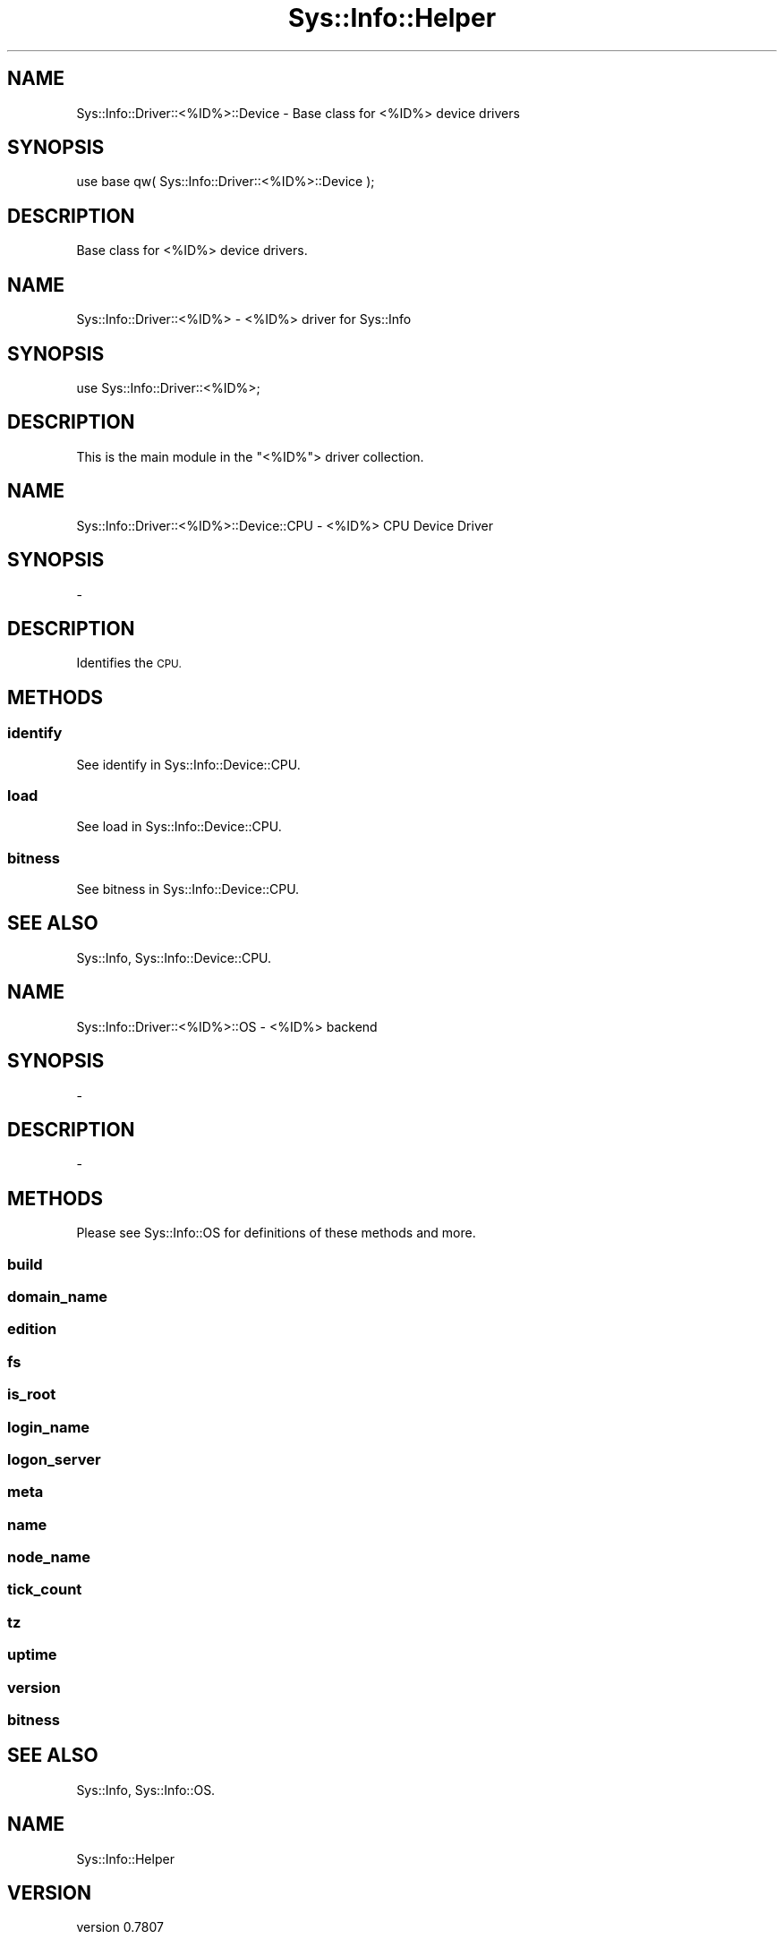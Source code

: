 .\" Automatically generated by Pod::Man 4.14 (Pod::Simple 3.40)
.\"
.\" Standard preamble:
.\" ========================================================================
.de Sp \" Vertical space (when we can't use .PP)
.if t .sp .5v
.if n .sp
..
.de Vb \" Begin verbatim text
.ft CW
.nf
.ne \\$1
..
.de Ve \" End verbatim text
.ft R
.fi
..
.\" Set up some character translations and predefined strings.  \*(-- will
.\" give an unbreakable dash, \*(PI will give pi, \*(L" will give a left
.\" double quote, and \*(R" will give a right double quote.  \*(C+ will
.\" give a nicer C++.  Capital omega is used to do unbreakable dashes and
.\" therefore won't be available.  \*(C` and \*(C' expand to `' in nroff,
.\" nothing in troff, for use with C<>.
.tr \(*W-
.ds C+ C\v'-.1v'\h'-1p'\s-2+\h'-1p'+\s0\v'.1v'\h'-1p'
.ie n \{\
.    ds -- \(*W-
.    ds PI pi
.    if (\n(.H=4u)&(1m=24u) .ds -- \(*W\h'-12u'\(*W\h'-12u'-\" diablo 10 pitch
.    if (\n(.H=4u)&(1m=20u) .ds -- \(*W\h'-12u'\(*W\h'-8u'-\"  diablo 12 pitch
.    ds L" ""
.    ds R" ""
.    ds C` ""
.    ds C' ""
'br\}
.el\{\
.    ds -- \|\(em\|
.    ds PI \(*p
.    ds L" ``
.    ds R" ''
.    ds C`
.    ds C'
'br\}
.\"
.\" Escape single quotes in literal strings from groff's Unicode transform.
.ie \n(.g .ds Aq \(aq
.el       .ds Aq '
.\"
.\" If the F register is >0, we'll generate index entries on stderr for
.\" titles (.TH), headers (.SH), subsections (.SS), items (.Ip), and index
.\" entries marked with X<> in POD.  Of course, you'll have to process the
.\" output yourself in some meaningful fashion.
.\"
.\" Avoid warning from groff about undefined register 'F'.
.de IX
..
.nr rF 0
.if \n(.g .if rF .nr rF 1
.if (\n(rF:(\n(.g==0)) \{\
.    if \nF \{\
.        de IX
.        tm Index:\\$1\t\\n%\t"\\$2"
..
.        if !\nF==2 \{\
.            nr % 0
.            nr F 2
.        \}
.    \}
.\}
.rr rF
.\" ========================================================================
.\"
.IX Title "Sys::Info::Helper 3"
.TH Sys::Info::Helper 3 "2018-12-25" "perl v5.32.0" "User Contributed Perl Documentation"
.\" For nroff, turn off justification.  Always turn off hyphenation; it makes
.\" way too many mistakes in technical documents.
.if n .ad l
.nh
.SH "NAME"
Sys::Info::Driver::<%ID%>::Device \- Base class for <%ID%> device drivers
.SH "SYNOPSIS"
.IX Header "SYNOPSIS"
.Vb 1
\&    use base qw( Sys::Info::Driver::<%ID%>::Device );
.Ve
.SH "DESCRIPTION"
.IX Header "DESCRIPTION"
Base class for <%ID%> device drivers.
.SH "NAME"
Sys::Info::Driver::<%ID%> \- <%ID%> driver for Sys::Info
.SH "SYNOPSIS"
.IX Header "SYNOPSIS"
.Vb 1
\&    use Sys::Info::Driver::<%ID%>;
.Ve
.SH "DESCRIPTION"
.IX Header "DESCRIPTION"
This is the main module in the \f(CW\*(C`<%ID%\*(C'\fR> driver collection.
.SH "NAME"
Sys::Info::Driver::<%ID%>::Device::CPU \- <%ID%> CPU Device Driver
.SH "SYNOPSIS"
.IX Header "SYNOPSIS"
\&\-
.SH "DESCRIPTION"
.IX Header "DESCRIPTION"
Identifies the \s-1CPU.\s0
.SH "METHODS"
.IX Header "METHODS"
.SS "identify"
.IX Subsection "identify"
See identify in Sys::Info::Device::CPU.
.SS "load"
.IX Subsection "load"
See load in Sys::Info::Device::CPU.
.SS "bitness"
.IX Subsection "bitness"
See bitness in Sys::Info::Device::CPU.
.SH "SEE ALSO"
.IX Header "SEE ALSO"
Sys::Info, Sys::Info::Device::CPU.
.SH "NAME"
Sys::Info::Driver::<%ID%>::OS \- <%ID%> backend
.SH "SYNOPSIS"
.IX Header "SYNOPSIS"
\&\-
.SH "DESCRIPTION"
.IX Header "DESCRIPTION"
\&\-
.SH "METHODS"
.IX Header "METHODS"
Please see Sys::Info::OS for definitions of these methods and more.
.SS "build"
.IX Subsection "build"
.SS "domain_name"
.IX Subsection "domain_name"
.SS "edition"
.IX Subsection "edition"
.SS "fs"
.IX Subsection "fs"
.SS "is_root"
.IX Subsection "is_root"
.SS "login_name"
.IX Subsection "login_name"
.SS "logon_server"
.IX Subsection "logon_server"
.SS "meta"
.IX Subsection "meta"
.SS "name"
.IX Subsection "name"
.SS "node_name"
.IX Subsection "node_name"
.SS "tick_count"
.IX Subsection "tick_count"
.SS "tz"
.IX Subsection "tz"
.SS "uptime"
.IX Subsection "uptime"
.SS "version"
.IX Subsection "version"
.SS "bitness"
.IX Subsection "bitness"
.SH "SEE ALSO"
.IX Header "SEE ALSO"
Sys::Info, Sys::Info::OS.
.SH "NAME"
Sys::Info::Helper
.SH "VERSION"
.IX Header "VERSION"
version 0.7807
.SH "SYNOPSIS"
.IX Header "SYNOPSIS"
.SH "DESCRIPTION"
.IX Header "DESCRIPTION"
.SH "NAME"
Sys::Info::Helper \- Helps to create new Sys::Info drivers.
.SH "METHODS"
.IX Header "METHODS"
.SS "new"
.IX Subsection "new"
.SH "FUNCTIONS"
.IX Header "FUNCTIONS"
.SS "new_driver"
.IX Subsection "new_driver"
.SH "SEE ALSO"
.IX Header "SEE ALSO"
Sys::Info.
.SH "AUTHOR"
.IX Header "AUTHOR"
Burak Gursoy <burak@cpan.org>
.SH "COPYRIGHT AND LICENSE"
.IX Header "COPYRIGHT AND LICENSE"
This software is copyright (c) 2006 by Burak Gursoy.
.PP
This is free software; you can redistribute it and/or modify it under
the same terms as the Perl 5 programming language system itself.
